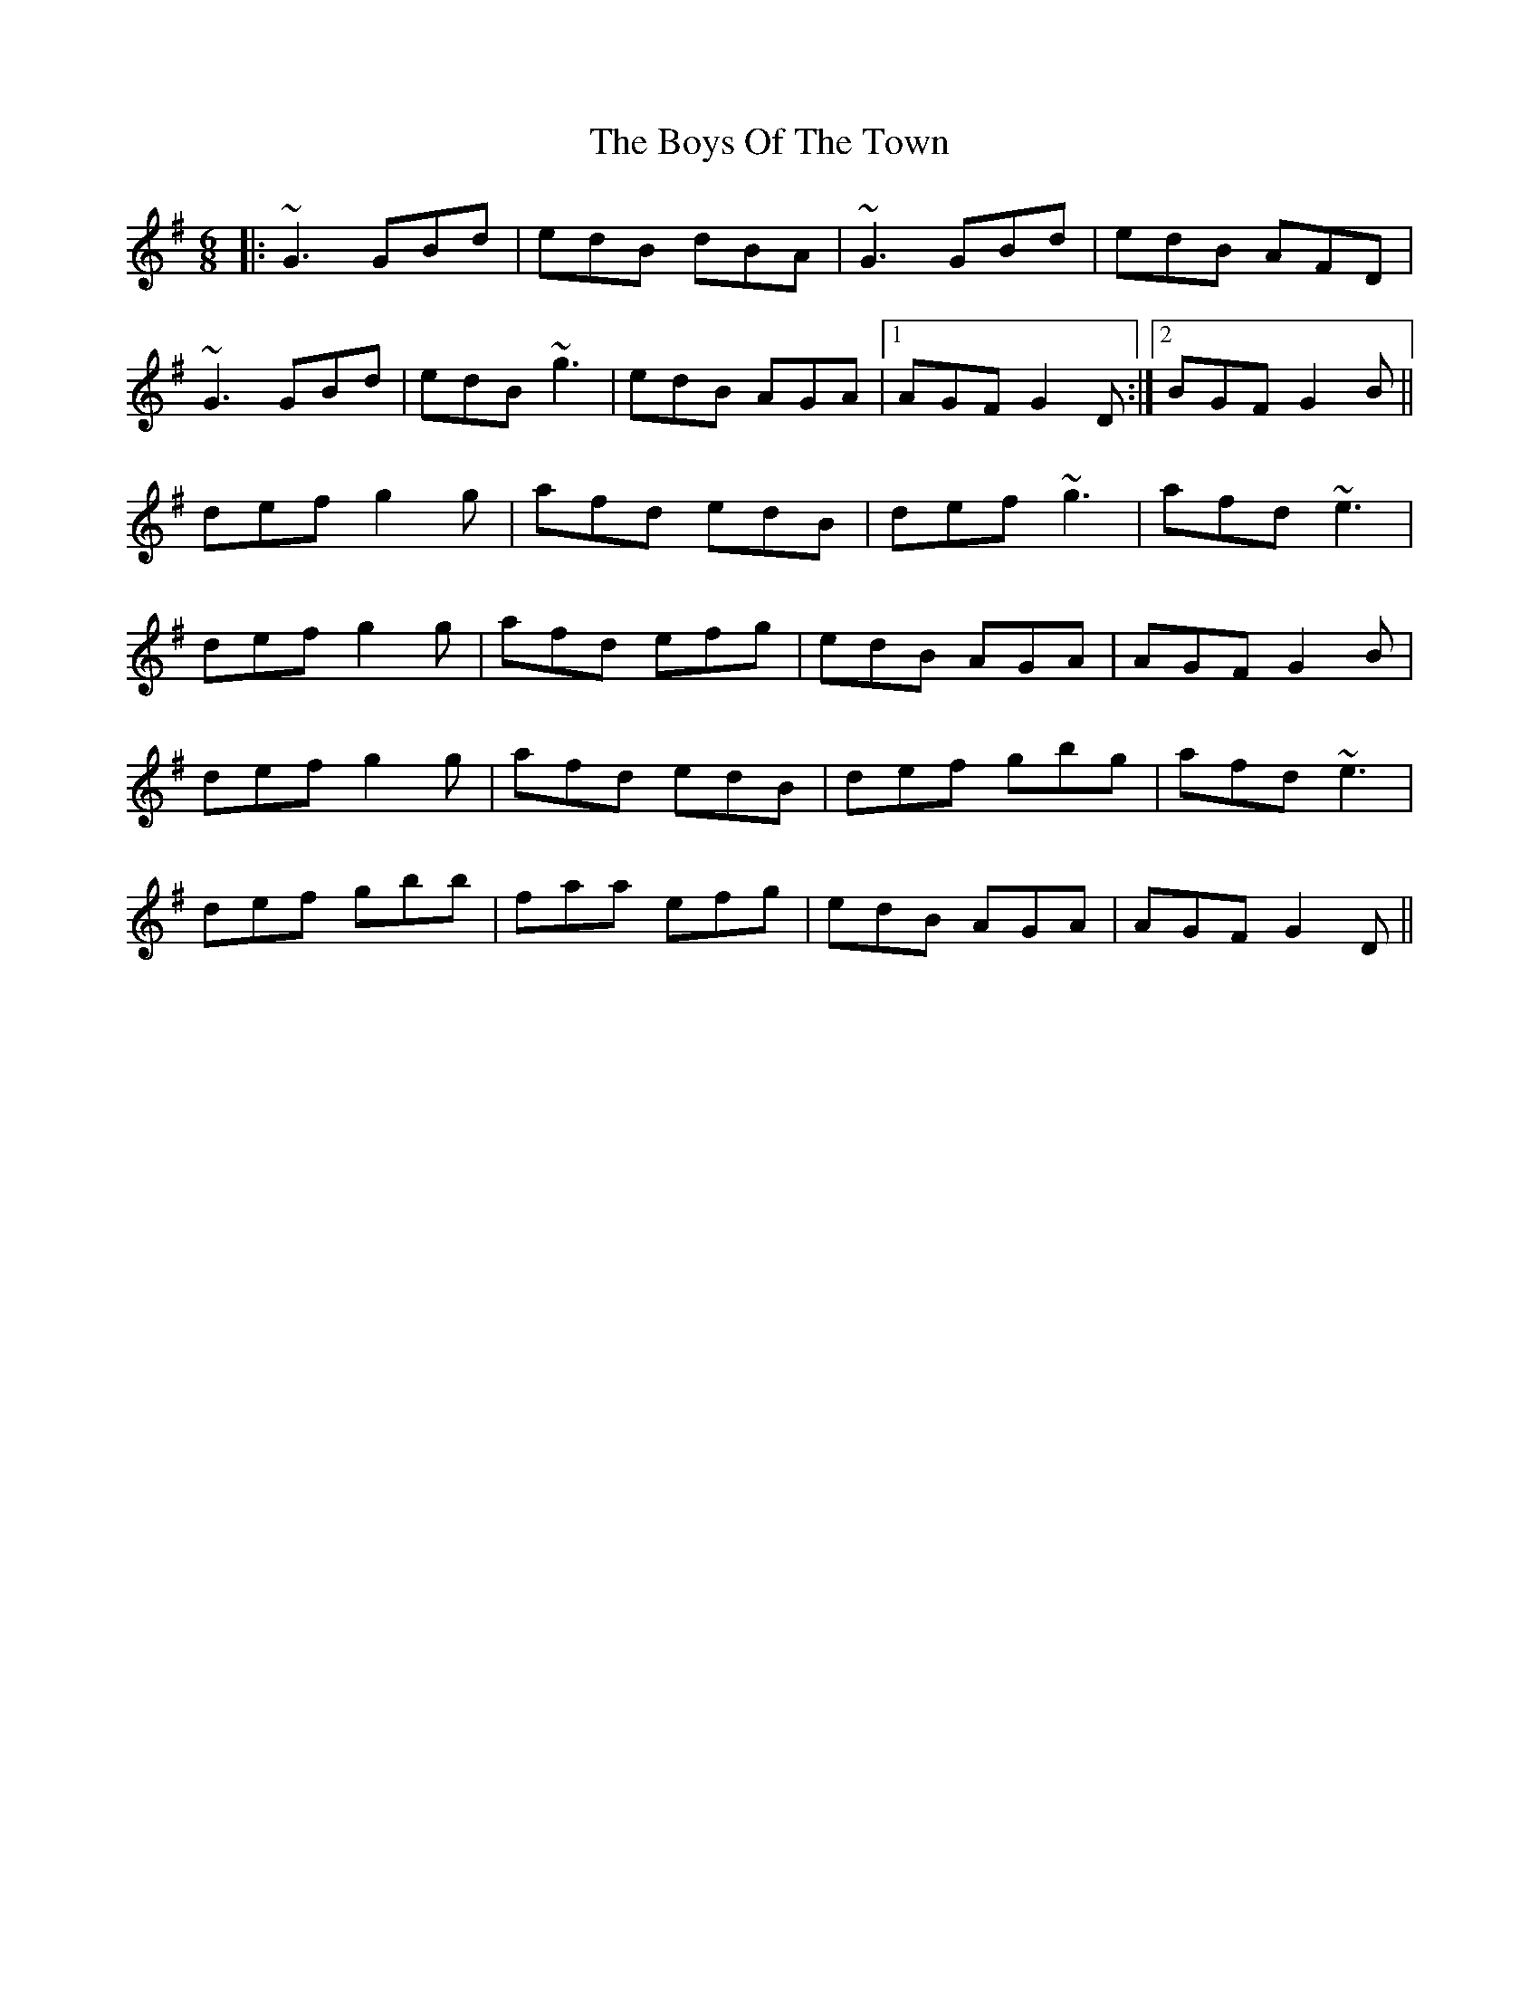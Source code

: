 X: 4823
T: Boys Of The Town, The
R: jig
M: 6/8
K: Gmajor
|:~G3 GBd|edB dBA|~G3 GBd|edB AFD|
~G3 GBd|edB ~g3|edB AGA|1 AGF G2D:|2 BGF G2B||
def g2g|afd edB|def ~g3|afd ~e3|
def g2g|afd efg|edB AGA|AGF G2B|
def g2g|afd edB|def gbg|afd ~e3|
def gbb|faa efg|edB AGA|AGF G2D||

